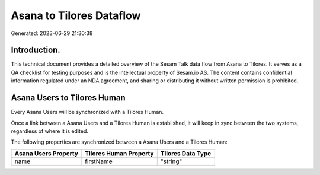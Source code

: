 =========================
Asana to Tilores Dataflow
=========================

Generated: 2023-06-29 21:30:38

Introduction.
------------

This technical document provides a detailed overview of the Sesam Talk data flow from Asana to Tilores. It serves as a QA checklist for testing purposes and is the intellectual property of Sesam.io AS. The content contains confidential information regulated under an NDA agreement, and sharing or distributing it without written permission is prohibited.

Asana Users to Tilores Human
----------------------------
Every Asana Users will be synchronized with a Tilores Human.

Once a link between a Asana Users and a Tilores Human is established, it will keep in sync between the two systems, regardless of where it is edited.

The following properties are synchronized between a Asana Users and a Tilores Human:

.. list-table::
   :header-rows: 1

   * - Asana Users Property
     - Tilores Human Property
     - Tilores Data Type
   * - name
     - firstName
     - "string"

